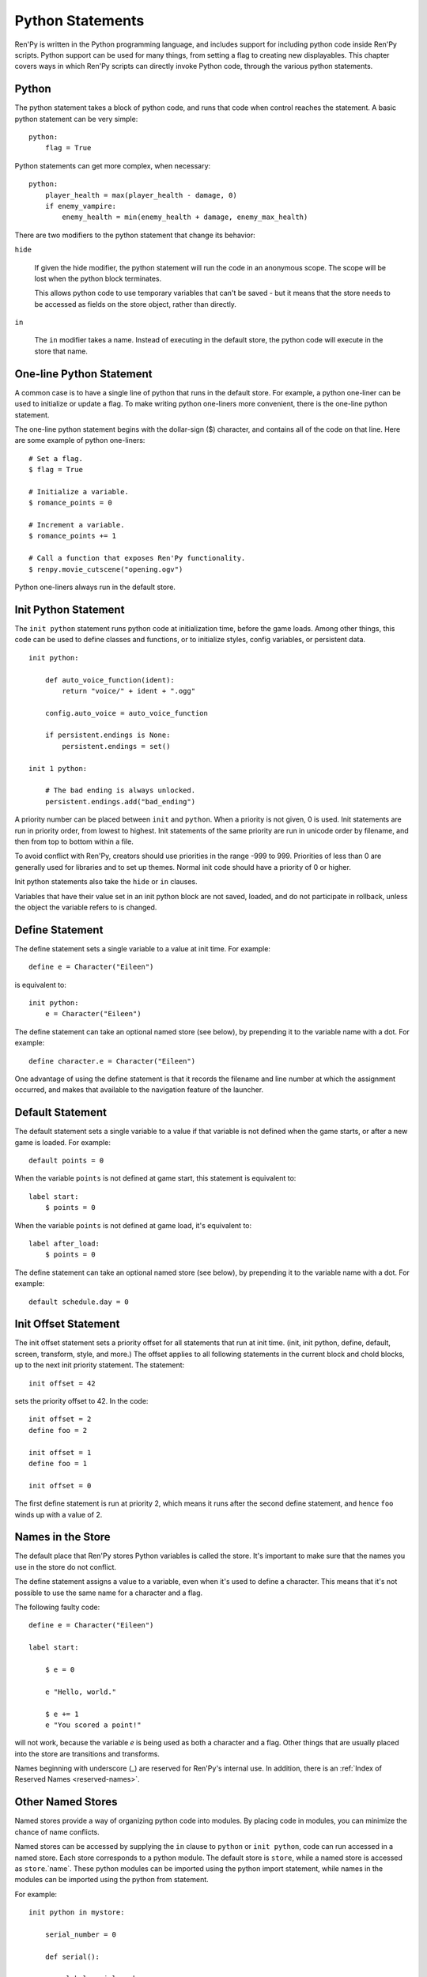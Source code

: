 .. _python:

Python Statements
=================

Ren'Py is written in the Python programming language, and includes
support for including python code inside Ren'Py scripts. Python
support can be used for many things, from setting a flag to creating
new displayables. This chapter covers ways in which Ren'Py scripts can
directly invoke Python code, through the various python statements.


.. _python-statement:

Python
------

The python statement takes a block of python code, and runs that code
when control reaches the statement. A basic python statement can be
very simple::

    python:
        flag = True

Python statements can get more complex, when necessary::

    python:
        player_health = max(player_health - damage, 0)
        if enemy_vampire:
            enemy_health = min(enemy_health + damage, enemy_max_health)

There are two modifiers to the python statement that change its
behavior:

``hide``

    If given the hide modifier, the python statement will run the
    code in an anonymous scope. The scope will be lost when the python
    block terminates.

    This allows python code to use temporary variables that can't be
    saved - but it means that the store needs to be accessed as fields
    on the store object, rather than directly.

``in``

   The ``in`` modifier takes a name. Instead of executing in the
   default store, the python code will execute in the store that
   name.


One-line Python Statement
-------------------------

A common case is to have a single line of python that runs in the
default store. For example, a python one-liner can be used to
initialize or update a flag. To make writing python one-liners
more convenient, there is the one-line python statement.

The one-line python statement begins with the dollar-sign ($)
character, and contains all of the code on that line. Here
are some example of python one-liners::

    # Set a flag.
    $ flag = True

    # Initialize a variable.
    $ romance_points = 0

    # Increment a variable.
    $ romance_points += 1

    # Call a function that exposes Ren'Py functionality.
    $ renpy.movie_cutscene("opening.ogv")

Python one-liners always run in the default store.


.. _init-python-statement:

Init Python Statement
---------------------

The ``init python`` statement runs python code at initialization time,
before the game loads. Among other things, this code can be used to define
classes and functions, or to initialize styles, config variables, or
persistent data. ::

    init python:

        def auto_voice_function(ident):
            return "voice/" + ident + ".ogg"

        config.auto_voice = auto_voice_function

        if persistent.endings is None:
            persistent.endings = set()

    init 1 python:

        # The bad ending is always unlocked.
        persistent.endings.add("bad_ending")

A priority number can be placed between ``init`` and ``python``. When
a priority is not given, 0 is used. Init  statements are run in priority
order, from lowest to highest. Init statements of the same priority are run in
unicode order by filename, and then from top to bottom within a file.

To avoid conflict with Ren'Py, creators should use priorities in the
range -999 to 999. Priorities of less than 0 are generally used for
libraries and to set up themes. Normal init code should have a priority
of 0 or higher.

Init python statements also take the ``hide`` or ``in`` clauses.

Variables that have their value set in an init python block are not
saved, loaded, and do not participate in rollback, unless the object
the variable refers to is changed.

.. _define-statement:

Define Statement
----------------

The define statement sets a single variable to a value at init time.
For example::

    define e = Character("Eileen")

is equivalent to::

    init python:
        e = Character("Eileen")

The define statement can take an optional named store (see below), by
prepending it to the variable name with a dot. For example::

    define character.e = Character("Eileen")

One advantage of using the define statement is that it records the
filename and line number at which the assignment occurred, and
makes that available to the navigation feature of the launcher.


.. _default-statement:

Default Statement
-----------------

The default statement sets a single variable to a value if that variable
is not defined when the game starts, or after a new game is loaded. For
example::

    default points = 0

When the variable ``points`` is not defined at game start, this statement is
equivalent to::

    label start:
        $ points = 0

When the variable ``points`` is not defined at game load, it's equivalent to::

    label after_load:
        $ points = 0

The define statement can take an optional named store (see below), by
prepending it to the variable name with a dot. For example::

    default schedule.day = 0


.. init-offset-statement

Init Offset Statement
---------------------

The init offset statement sets a priority offset for all statements
that run at init time. (init, init python, define, default, screen,
transform, style, and more.) The offset applies to all following
statements in the current block and chold blocks, up to the next
init priority statement. The statement::

    init offset = 42

sets the priority offset to 42. In the code::

    init offset = 2
    define foo = 2

    init offset = 1
    define foo = 1

    init offset = 0

The first define statement is run at priority 2, which means it runs
after the second define statement, and hence ``foo`` winds up with
a value of 2.

Names in the Store
------------------

The default place that Ren'Py stores Python variables is called the
store. It's important to make sure that the names you use in the
store do not conflict.

The define statement assigns a value to a variable, even when it's
used to define a character. This means that it's not possible to
use the same name for a character and a flag.

The following faulty code::

    define e = Character("Eileen")

    label start:

        $ e = 0

        e "Hello, world."

        $ e += 1
        e "You scored a point!"

will not work, because the variable `e` is being used as both a
character and a flag. Other things that are usually placed into
the store are transitions and transforms.

Names beginning with underscore (\_) are reserved for Ren'Py's
internal use. In addition, there is an :ref:`Index of Reserved Names <reserved-names>`.


Other Named Stores
------------------

Named stores provide a way of organizing python code into modules. By
placing code in modules, you can minimize the chance of name
conflicts.

Named stores can be accessed by supplying the ``in`` clause to
``python`` or ``init python``, code can run accessed in a named
store. Each store corresponds to a python module. The default store is
``store``, while a named store is accessed as ``store``.`name`. These
python modules can be imported using the python import statement,
while names in the modules can be imported using the python from
statement.

For example::

    init python in mystore:

        serial_number = 0

        def serial():

            global serial_number
            serial_number += 1
            return serial_number

    init python:
        import store.mystore as mystore

    label start:
        $ serial = mystore.serial()


Named stores participate in save, load, and rollback in the same way
that the default store does. The defined statement can be used to
define names in a named store.


.. _python-modules:

First and Third Party Python Modules and Packages
-------------------------------------------------

Ren'Py can import pure-python modules and packages. First-party modules
and packages - ones with code written for the game - can be placed directly
into the game directory. Third party packages can be placed into the
game/python-packages directory.

For example, to install the requests package, one can change into the
game's base directory, and run the command::

    pip install --target game/python-packages requests

In either case, the module or package can be imported from an init python
block::

    init python:
        import requests

.. warning::

    Python code defined in .rpy files is transformed to allow rollback
    to work. Python code imported from .py files is not. As a result,
    objects created in python code will not work with rollback, and
    probably should not be changed after creation.

